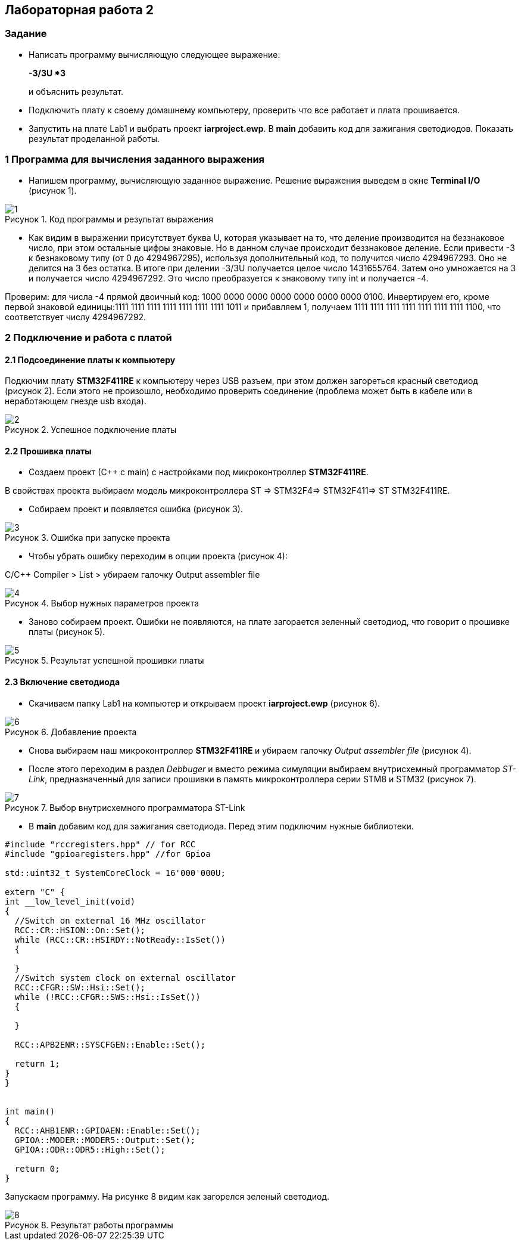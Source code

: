 :imagesdir: Images
:figure-caption: Рисунок
== Лабораторная работа 2

=== Задание
*  Написать программу вычисляющую следующее выражение:
+
**-3/3U *3 **
+
и объяснить результат.
*  Подключить плату к своему домашнему компьютеру, проверить что все работает и плата прошивается.
*  Запустить на плате Lab1 и выбрать проект *iarproject.ewp*. В *main* добавить код для зажигания светодиодов. Показать результат проделанной работы.



=== 1 Программа для вычисления заданного выражения

* Напишем программу, вычисляющую заданное выражение. Решение выражения выведем в окне *Terminal I/O* (рисунок 1).

.Код программы и результат выражения
image::1.png[]

* Как видим в выражении присутствует буква U, которая указывает на то, что деление производится на беззнаковое число, при этом остальные цифры знаковые. Но в данном случае происходит беззнаковое деление. Если привести -3 к безнаковому типу (от 0 до 4294967295), используя дополнительный код, то получится число 4294967293. Оно не делится на 3 без остатка. В итоге при делении -3/3U получается целое число 1431655764. Затем оно умножается на 3 и получается число 4294967292. Это число преобразуется к знаковому типу int и получается -4.

Проверим: для числа -4 прямой двоичный код: 1000 0000 0000 0000 0000 0000 0000 0100. Инвертируем его, кроме первой знаковой единицы:1111 1111 1111 1111 1111 1111 1111 1011 и прибавляем 1, получаем 1111 1111 1111 1111 1111 1111 1111 1100, что соответствует числу 4294967292.



=== 2 Подключение и работа с платой
==== 2.1 Подсоединение платы к компьютеру

Подкючим плату *STM32F411RE* к компьютеру через USB разъем, при этом должен загореться красный светодиод (рисунок 2). Если этого не произошло, необходимо проверить соединение (проблема может быть в кабеле или в неработающем гнезде usb входа).

.Успешное подключение платы
image::2.png[]


==== 2.2 Прошивка платы


* Создаем проект (С++ с main) с настройками под микроконтроллер *STM32F411RE*.

В свойствах проекта выбираем модель микроконтроллера ST ⇒ STM32F4⇒ STM32F411⇒ ST STM32F411RE.

* Собираем проект и появляется ошибка (рисунок 3).

.Ошибка при запуске проекта
image::3.png[]

* Чтобы убрать ошибку переходим в опции проекта (рисунок 4):

С/С++ Compiler > List > убираем галочку Output assembler file

.Выбор нужных параметров проекта
image::4.png[]

* Заново собираем проект. Ошибки не появляются, на плате загорается зеленный светодиод, что говорит о прошивке платы (рисунок 5).


.Результат успешной прошивки платы
image::5.png[]

==== 2.3 Включение светодиода
* Скачиваем папку Lab1 на компьютер и открываем проект *iarproject.ewp* (рисунок 6).

.Добавление проекта
image::6.png[]

* Снова выбираем наш микроконтроллер **STM32F411RE ** и убираем галочку _Output assembler file_ (рисунок 4).

* После этого переходим в раздел _Debbuger_  и вместо режима симуляции выбираем внутрисхемный программатор _ST-Link_, предназначенный для записи прошивки в память микроконтроллера серии STM8 и STM32 (рисунок 7).

.Выбор внутрисхемного программатора ST-Link
image::7.png[]

* В *main* добавим код для зажигания светодиода. Перед этим подключим нужные библиотеки.

[source, c]
----
#include "rccregisters.hpp" // for RCC
#include "gpioaregisters.hpp" //for Gpioa

std::uint32_t SystemCoreClock = 16'000'000U;

extern "C" {
int __low_level_init(void)
{
  //Switch on external 16 MHz oscillator
  RCC::CR::HSION::On::Set();
  while (RCC::CR::HSIRDY::NotReady::IsSet())
  {

  }
  //Switch system clock on external oscillator
  RCC::CFGR::SW::Hsi::Set();
  while (!RCC::CFGR::SWS::Hsi::IsSet())
  {

  }

  RCC::APB2ENR::SYSCFGEN::Enable::Set();

  return 1;
}
}


int main()
{
  RCC::AHB1ENR::GPIOAEN::Enable::Set();
  GPIOA::MODER::MODER5::Output::Set();
  GPIOA::ODR::ODR5::High::Set();

  return 0;
}
----

Запускаем программу. На рисунке 8 видим как загорелся зеленый светодиод.

.Результат работы программы
image::8.png[]





